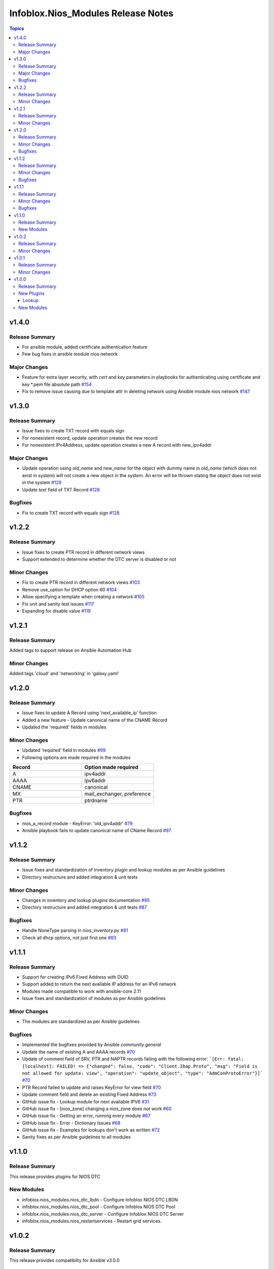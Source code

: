===================================
Infoblox.Nios_Modules Release Notes
===================================

.. contents:: Topics

v1.4.0
======

Release Summary
---------------
- For ansible module, added certificate authentication feature
- Few bug fixes in ansible module nios network

Major Changes
-------------
- Feature for extra layer security, with `cert` and `key` parameters in playbooks for authenticating using certificate and key *.pem file absolute path `#154 <https://github.com/infobloxopen/infoblox-ansible/pull/154>`_
- Fix to remove issue causing due to template attr in deleting network using Ansible module nios network `#147 <https://github.com/infobloxopen/infoblox-ansible/pull/147>`_


v1.3.0
======

Release Summary
---------------
- Issue fixes to create TXT record with equals sign
- For nonexistent record, update operation creates the new record
- For nonexistent IPv4Address, update operation creates a new A record with new_ipv4addr

Major Changes
-------------
- Update operation using `old_name` and `new_name` for the object with dummy name in `old_name` (which does not exist in system) will not create a new object in the system. An error will be thrown stating the object does not exist in the system `#129 <https://github.com/infobloxopen/infoblox-ansible/pull/129>`_
- Update `text` field of TXT Record `#128 <https://github.com/infobloxopen/infoblox-ansible/pull/128>`_

Bugfixes
---------
- Fix to create TXT record with equals sign `#128 <https://github.com/infobloxopen/infoblox-ansible/pull/128>`_

  
v1.2.2
======

Release Summary
---------------
- Issue fixes to create PTR record in different network views
- Support extended to determine whether the DTC server is disabled or not

Minor Changes
-------------
- Fix to create PTR record in different network views `#103 <https://github.com/infobloxopen/infoblox-ansible/pull/103>`_
- Remove use_option for DHCP option 60 `#104 <https://github.com/infobloxopen/infoblox-ansible/pull/104>`_
- Allow specifying a template when creating a network `#105 <https://github.com/infobloxopen/infoblox-ansible/pull/105>`_
- Fix unit and sanity test issues `#117 <https://github.com/infobloxopen/infoblox-ansible/pull/117>`_
- Expanding for disable value `#119 <https://github.com/infobloxopen/infoblox-ansible/pull/119>`_


v1.2.1
======

Release Summary
---------------
Added tags to support release on Ansible Automation Hub

Minor Changes
-------------
Added tags 'cloud' and 'networking' in 'galaxy.yaml'


v1.2.0
======
Release Summary
---------------
- Issue fixes to update A Record using 'next_available_ip' function
- Added a new feature - Update canonical name of the CNAME Record
- Updated the 'required' fields in modules

Minor Changes
-------------
- Updated 'required' field in modules `#99 <https://github.com/infobloxopen/infoblox-ansible/pull/99>`_
- Following options are made required in the modules

.. list-table:: 
   :widths: 25 25
   :header-rows: 1

   * - Record
     - Option made required
   * - A
     - ipv4addr
   * - AAAA
     - ipv6addr
   * - CNAME
     - canonical     
   * - MX
     - mail_exchanger, preference     
   * - PTR
     - ptrdname
     
Bugfixes
-------------
- nios_a_record module - KeyError: 'old_ipv4addr' `#79 <https://github.com/infobloxopen/infoblox-ansible/issues/79>`_
- Ansible playbook fails to update canonical name of CName Record `#97 <https://github.com/infobloxopen/infoblox-ansible/pull/97>`_


v1.1.2
======
Release Summary
---------------
- Issue fixes and standardization of inventory plugin and lookup modules as per Ansible guidelines
- Directory restructure and added integration & unit tests

Minor Changes
-------------
- Changes in inventory and lookup plugins documentation `#85 <https://github.com/infobloxopen/infoblox-ansible/pull/85>`_
- Directory restructure and added integration & unit tests `#87 <https://github.com/infobloxopen/infoblox-ansible/pull/87>`_

Bugfixes
-------------
- Handle NoneType parsing in nios_inventory.py `#81 <https://github.com/infobloxopen/infoblox-ansible/pull/81>`_
- Check all dhcp options, not just first one `#83 <https://github.com/infobloxopen/infoblox-ansible/pull/83>`_


v1.1.1
======
Release Summary
---------------
- Support for creating IPv6 Fixed Address with DUID
- Support added to return the next available IP address for an IPv6 network
- Modules made compatible to work with ansible-core 2.11
- Issue fixes and standardization of modules as per Ansible guidelines

Minor Changes
-------------
- The modules are standardized as per Ansible guidelines

Bugfixes
-------------
- Implemented the bugfixes provided by Ansible `community.general`
- Update the name of existing A and AAAA records `#70 <https://github.com/infobloxopen/infoblox-ansible/pull/70>`_
- Update of comment field of SRV, PTR and NAPTR records failing with the following error: 
  ```[Err: fatal: [localhost]: FAILED! => {"changed": false, "code": "Client.Ibap.Proto", "msg": "Field is not allowed for update: view", "operation": "update_object", "type": "AdmConProtoError"}]``` 
  `#70 <https://github.com/infobloxopen/infoblox-ansible/pull/70>`_
- PTR Record failed to update and raises KeyError for view field `#70 <https://github.com/infobloxopen/infoblox-ansible/pull/70>`_
- Update comment field and delete an existing Fixed Address `#73 <https://github.com/infobloxopen/infoblox-ansible/pull/73>`_
- GitHub issue fix - Lookup module for next available IPV6 `#31 <https://github.com/infobloxopen/infoblox-ansible/issues/31>`_
- GitHub issue fix - [nios_zone] changing a nios_zone does not work `#60 <https://github.com/infobloxopen/infoblox-ansible/issues/60>`_
- GitHub issue fix - Getting an error, running every module `#67 <https://github.com/infobloxopen/infoblox-ansible/issues/67>`_
- GitHub issue fix - Error - Dictionary Issues `#68 <https://github.com/infobloxopen/infoblox-ansible/issues/68>`_
- GitHub issue fix - Examples for lookups don't work as written `#72 <https://github.com/infobloxopen/infoblox-ansible/issues/72>`_
- Sanity fixes as per Ansible guidelines to all modules


v1.1.0
======

Release Summary
---------------

This release provides plugins for NIOS DTC

New Modules
-----------

- infoblox.nios_modules.nios_dtc_lbdn - Configure Infoblox NIOS DTC LBDN
- infoblox.nios_modules.nios_dtc_pool - Configure Infoblox NIOS DTC Pool
- infoblox.nios_modules.nios_dtc_server - Configure Infoblox NIOS DTC Server
- infoblox.nios_modules.nios_restartservices - Restart grid services.

v1.0.2
======

Release Summary
---------------

This release provides compatibilty for Ansible v3.0.0

Minor Changes
-------------

- Fixed the ignored sanity errors required for Ansible 3.0.0 collection
- Made it compatible for Ansible v3.0.0

v1.0.1
======

Release Summary
---------------

This release provides compatibilty for Ansible v3.0.0

Minor Changes
-------------

- Made it compatible for Ansible v3.0.0

v1.0.0
======

Release Summary
---------------

First release of the `nios_modules` collection! This release includes multiple plugins:- an `api` plugin, a `network` plugin, a `nios` plugin, a `nios_inventory` plugin, a `lookup plugin`, a `nios_next_ip` plugin, a `nios_next_network` plugin 

New Plugins
-----------

Lookup
~~~~~~

- infoblox.nios_modules.nios - Query Infoblox NIOS objects
- infoblox.nios_modules.nios_next_ip - Return the next available IP address for a network
- infoblox.nios_modules.nios_next_network - Return the next available network range for a network-container

New Modules
-----------

- infoblox.nios_modules.nios_a_record - Configure Infoblox NIOS A records
- infoblox.nios_modules.nios_aaaa_record - Configure Infoblox NIOS AAAA records
- infoblox.nios_modules.nios_cname_record - Configure Infoblox NIOS CNAME records
- infoblox.nios_modules.nios_dns_view - Configure Infoblox NIOS DNS views
- infoblox.nios_modules.nios_fixed_address - Configure Infoblox NIOS DHCP Fixed Address
- infoblox.nios_modules.nios_host_record - Configure Infoblox NIOS host records
- infoblox.nios_modules.nios_member - Configure Infoblox NIOS members
- infoblox.nios_modules.nios_mx_record - Configure Infoblox NIOS MX records
- infoblox.nios_modules.nios_naptr_record - Configure Infoblox NIOS NAPTR records
- infoblox.nios_modules.nios_network - Configure Infoblox NIOS network object
- infoblox.nios_modules.nios_network_view - Configure Infoblox NIOS network views
- infoblox.nios_modules.nios_nsgroup - Configure Infoblox NIOS Nameserver Groups
- infoblox.nios_modules.nios_ptr_record - Configure Infoblox NIOS PTR records
- infoblox.nios_modules.nios_srv_record - Configure Infoblox NIOS SRV records
- infoblox.nios_modules.nios_txt_record - Configure Infoblox NIOS txt records
- infoblox.nios_modules.nios_zone - Configure Infoblox NIOS DNS zones
